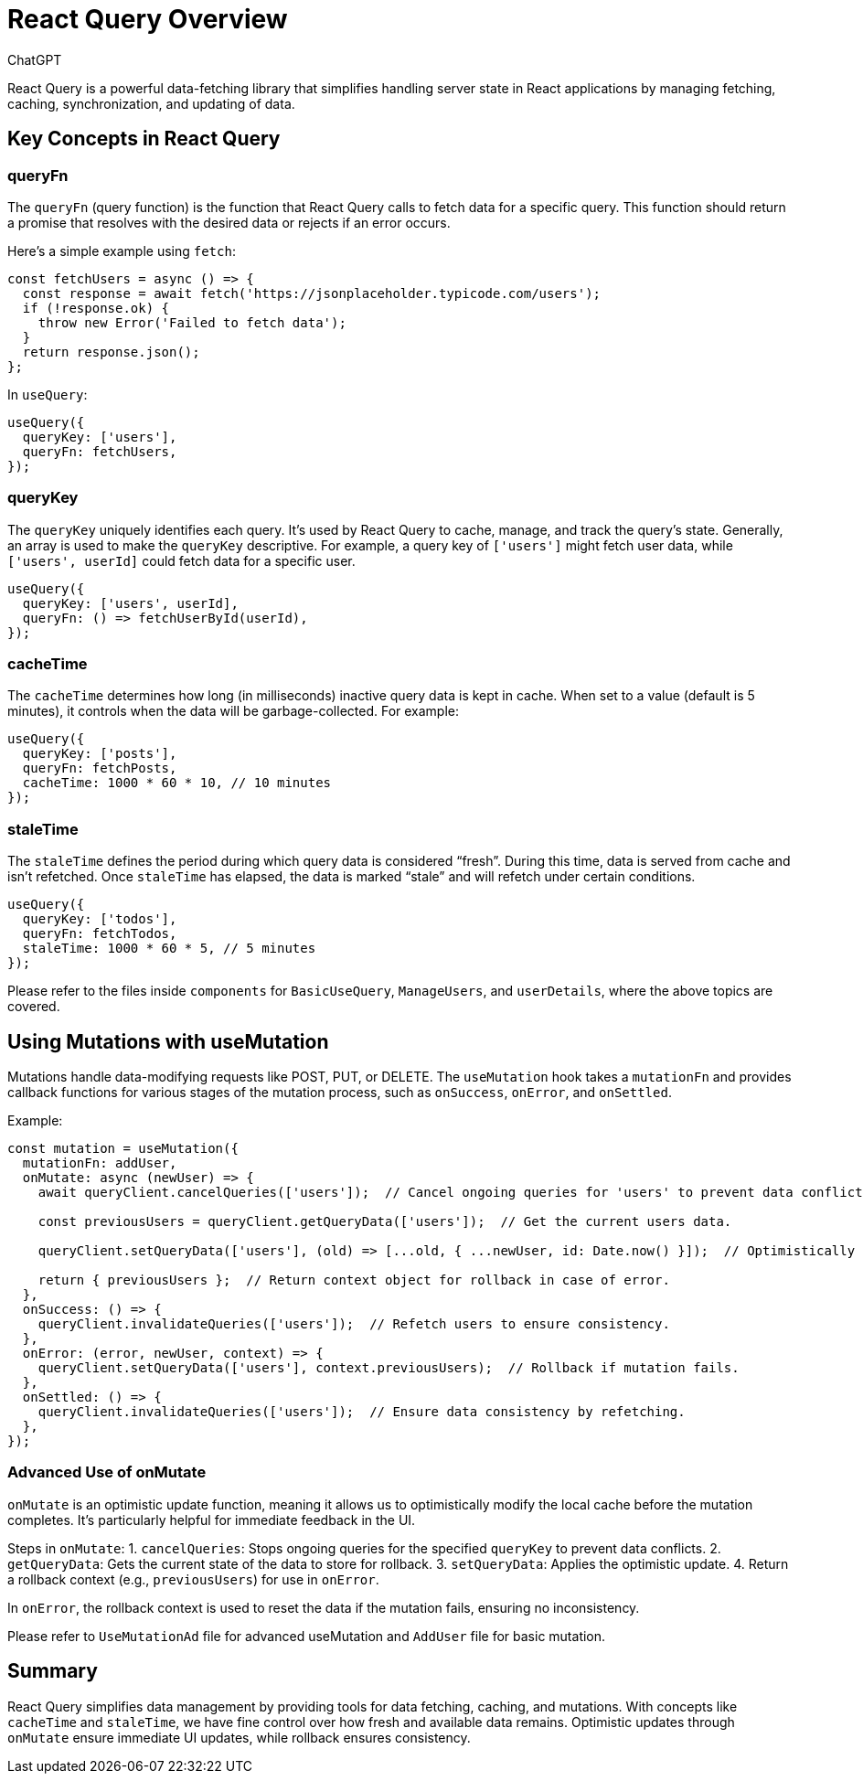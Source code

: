= React Query Overview
:author: ChatGPT
:date: 2024-11-12

React Query is a powerful data-fetching library that simplifies handling server state in React applications by managing fetching, caching, synchronization, and updating of data.

== Key Concepts in React Query

=== queryFn
The `queryFn` (query function) is the function that React Query calls to fetch data for a specific query. This function should return a promise that resolves with the desired data or rejects if an error occurs.

Here’s a simple example using `fetch`:
[source, javascript]
----
const fetchUsers = async () => {
  const response = await fetch('https://jsonplaceholder.typicode.com/users');
  if (!response.ok) {
    throw new Error('Failed to fetch data');
  }
  return response.json();
};
----

In `useQuery`:
[source, javascript]
----
useQuery({
  queryKey: ['users'],
  queryFn: fetchUsers,
});
----

=== queryKey
The `queryKey` uniquely identifies each query. It’s used by React Query to cache, manage, and track the query’s state. Generally, an array is used to make the `queryKey` descriptive. For example, a query key of `['users']` might fetch user data, while `['users', userId]` could fetch data for a specific user.
[source, javascript]
----
useQuery({
  queryKey: ['users', userId],
  queryFn: () => fetchUserById(userId),
});
----

=== cacheTime
The `cacheTime` determines how long (in milliseconds) inactive query data is kept in cache. When set to a value (default is 5 minutes), it controls when the data will be garbage-collected. For example:
[source, javascript]
----
useQuery({
  queryKey: ['posts'],
  queryFn: fetchPosts,
  cacheTime: 1000 * 60 * 10, // 10 minutes
});
----

=== staleTime
The `staleTime` defines the period during which query data is considered “fresh”. During this time, data is served from cache and isn’t refetched. Once `staleTime` has elapsed, the data is marked “stale” and will refetch under certain conditions.
[source, javascript]
----
useQuery({
  queryKey: ['todos'],
  queryFn: fetchTodos,
  staleTime: 1000 * 60 * 5, // 5 minutes
});
----
Please refer to the files inside `components` for `BasicUseQuery`, `ManageUsers`, and `userDetails`, where the above topics are covered.

== Using Mutations with useMutation
Mutations handle data-modifying requests like POST, PUT, or DELETE. The `useMutation` hook takes a `mutationFn` and provides callback functions for various stages of the mutation process, such as `onSuccess`, `onError`, and `onSettled`.

Example:
[source, javascript]
----
const mutation = useMutation({
  mutationFn: addUser,
  onMutate: async (newUser) => {
    await queryClient.cancelQueries(['users']);  // Cancel ongoing queries for 'users' to prevent data conflicts.
    
    const previousUsers = queryClient.getQueryData(['users']);  // Get the current users data.

    queryClient.setQueryData(['users'], (old) => [...old, { ...newUser, id: Date.now() }]);  // Optimistically update users list with new data.

    return { previousUsers };  // Return context object for rollback in case of error.
  },
  onSuccess: () => {
    queryClient.invalidateQueries(['users']);  // Refetch users to ensure consistency.
  },
  onError: (error, newUser, context) => {
    queryClient.setQueryData(['users'], context.previousUsers);  // Rollback if mutation fails.
  },
  onSettled: () => {
    queryClient.invalidateQueries(['users']);  // Ensure data consistency by refetching.
  },
});
----

=== Advanced Use of onMutate
`onMutate` is an optimistic update function, meaning it allows us to optimistically modify the local cache before the mutation completes. It’s particularly helpful for immediate feedback in the UI.

Steps in `onMutate`:
1. `cancelQueries`: Stops ongoing queries for the specified `queryKey` to prevent data conflicts.
2. `getQueryData`: Gets the current state of the data to store for rollback.
3. `setQueryData`: Applies the optimistic update.
4. Return a rollback context (e.g., `previousUsers`) for use in `onError`.

In `onError`, the rollback context is used to reset the data if the mutation fails, ensuring no inconsistency.

Please refer to `UseMutationAd` file for advanced useMutation and `AddUser` file for basic mutation.

== Summary
React Query simplifies data management by providing tools for data fetching, caching, and mutations. With concepts like `cacheTime` and `staleTime`, we have fine control over how fresh and available data remains. Optimistic updates through `onMutate` ensure immediate UI updates, while rollback ensures consistency.
